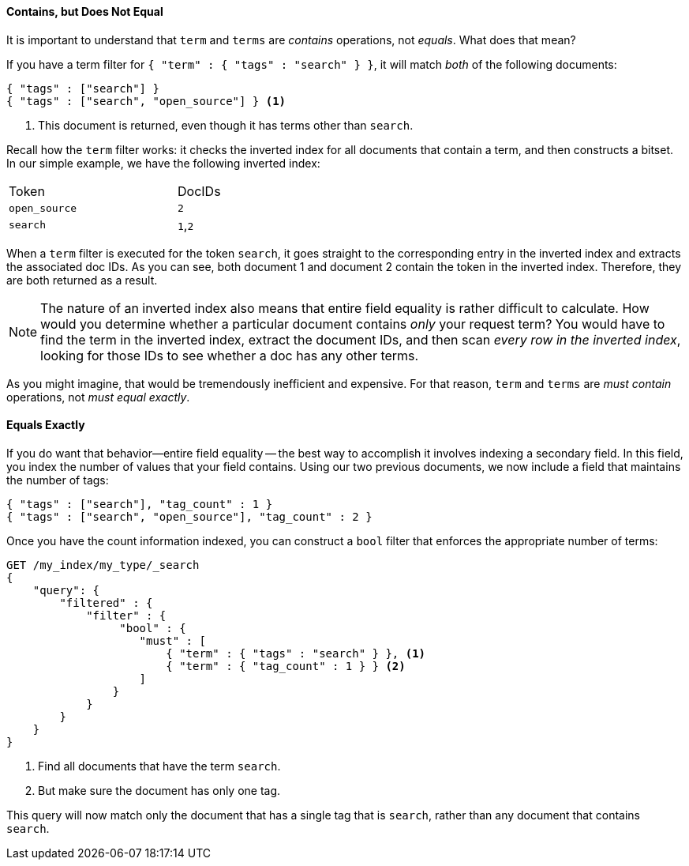 ==== Contains, but Does Not Equal

It is important to understand that `term` and `terms` are _contains_ operations,
not _equals_.((("structured search", "contains, but does not equal")))((("terms filter", "contains, but does not equal")))((("term filter", "contains, but does not equal")))  What does that mean?

If you have a term filter for `{ "term" : { "tags" : "search" } }`, it will match
_both_ of the following documents:

[source,js]
--------------------------------------------------
{ "tags" : ["search"] }
{ "tags" : ["search", "open_source"] } <1>
--------------------------------------------------

<1> This document is returned, even though it has terms other than `search`.

Recall how the `term` filter works: it checks the inverted index for all
documents that contain a term, and then constructs a bitset.  In our simple
example, we have the following inverted index:

[width="50%",frame="topbot"]
|==========================
| Token        | DocIDs
|`open_source` | `2`
|`search`      | `1`,`2`
|==========================

When a `term` filter is executed for the token `search`, it goes straight to the
corresponding entry in the inverted index and extracts the associated doc IDs.
As you can see, both document 1 and document 2 contain the token in the inverted index.
Therefore, they are both returned as a result.


NOTE: The nature of an inverted index also means that entire field equality is rather
difficult to calculate.  How would you determine whether a particular document
contains _only_ your request term?  You would have to find the term in
the inverted index, extract the document IDs, and then scan _every row in the
inverted index_, looking for those IDs to see whether a doc has any other terms.

As you might imagine, that would be tremendously inefficient and expensive.
For that reason, `term` and `terms` are _must contain_ operations, not
_must equal exactly_.


==== Equals Exactly
If you do want that behavior--entire field equality -- the best way to
accomplish it involves indexing a secondary field. ((("structured search", "equals exactly"))) In this field, you index the
number of values that your field contains.  Using our two previous documents,
we now include a field that maintains the number of tags:

[source,js]
--------------------------------------------------
{ "tags" : ["search"], "tag_count" : 1 }
{ "tags" : ["search", "open_source"], "tag_count" : 2 }
--------------------------------------------------
// SENSE: 080_Structured_Search/20_Exact.json

Once you have the count information indexed, you can construct a `bool` filter
that enforces the appropriate number of terms:

[source,js]
--------------------------------------------------
GET /my_index/my_type/_search
{
    "query": {
        "filtered" : {
            "filter" : {
                 "bool" : {
                    "must" : [
                        { "term" : { "tags" : "search" } }, <1>
                        { "term" : { "tag_count" : 1 } } <2>
                    ]
                }
            }
        }
    }
}
--------------------------------------------------
// SENSE: 080_Structured_Search/20_Exact.json

<1> Find all documents that have the term `search`.
<2> But make sure the document has only one tag.

This query will now match only the document that has a single tag that is
`search`, rather than any document that contains `search`.

